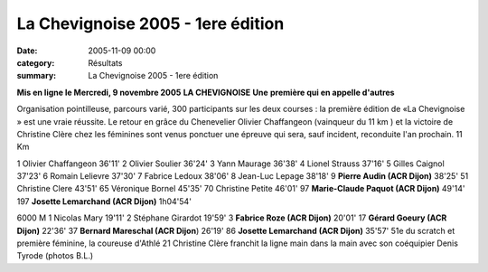 La Chevignoise 2005 - 1ere édition
==================================

:date: 2005-11-09 00:00
:category: Résultats
:summary: La Chevignoise 2005 - 1ere édition

**Mis en ligne le Mercredi, 9 novembre 2005** 
**LA CHEVIGNOISE** 
**Une** **première qui en appelle d'autres**


|httpwwwlebienpubliccomphotos-journal-spop1303_091105.jpg|

Organisation pointilleuse, parcours varié, 300 participants sur les deux courses : la première édition de «La Chevignoise » est une vraie réussite. Le retour en grâce du Chenevelier Olivier Chaffangeon (vainqueur du 11 km ) et la victoire de Christine Clère chez les féminines sont venus ponctuer une épreuve qui sera, sauf incident, reconduite l'an prochain. 
11 Km


1 Olivier Chaffangeon 36'11' 
2 Olivier Soulier 36'24' 
3 Yann Maurage 36'38' 
4 Lionel Strauss 37'16' 
5 Gilles Caignol 37'23' 
6 Romain Lelievre 37'30' 
7 Fabrice Ledoux 38'06' 
8 Jean-Luc Lepage 38'18' 
9 **Pierre Audin (ACR Dijon)** 38'25' 51 Christine Clere 43'51' 
65 Véronique Bornel 45'35' 
70 Christine Petite 46'01' 
97 **Marie-Claude Paquot (ACR Dijon)** 49'14' 
197 **Josette Lemarchand (ACR Dijon)** 1h04'54'

.. |httpwwwlebienpubliccomphotos-journal-spop1303_091105.jpg| image:: http://assets.acr-dijon.org/old/httpwwwlebienpubliccomphotos-journal-spop1303_091105.jpg



6000 M 
1 Nicolas Mary 19'11' 
2 Stéphane Girardot 19'59' 
3 **Fabrice Roze (ACR Dijon)** 20'01' 
17 **Gérard Goeury (ACR Dijon)** 22'36' 
37 **Bernard Mareschal (ACR Dijon**) 26'19' 
86 **Josette Lemarchand (ACR Dijon)** 35'57' 
51e du scratch et première féminine, la coureuse d'Athlé 21 Christine Clère franchit la ligne main dans la main avec son coéquipier Denis Tyrode (photos B.L.) |httpwwwlebienpubliccomphotos-journal-spop1304_091105.jpg|

.. |httpwwwlebienpubliccomphotos-journal-spop1304_091105.jpg| image:: http://assets.acr-dijon.org/old/httpwwwlebienpubliccomphotos-journal-spop1304_091105.jpg

